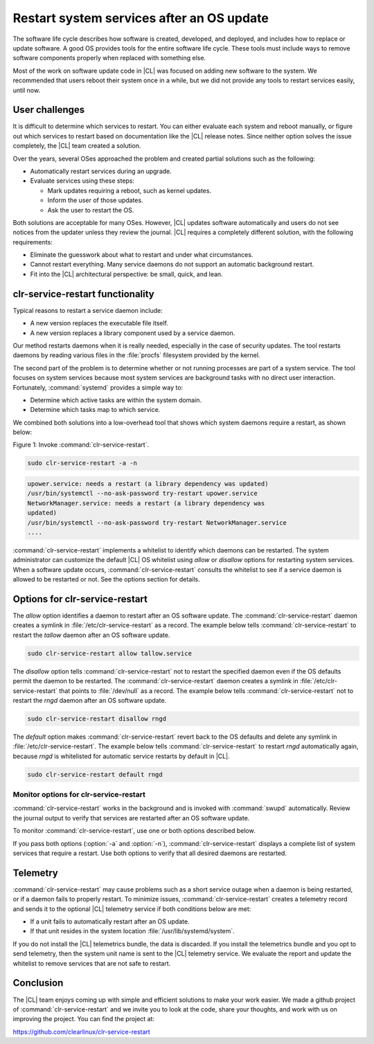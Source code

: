 .. _restart:

Restart system services after an OS update
##########################################

The software life cycle describes how software is created, developed, and
deployed, and includes how to replace or update software. A good OS
provides tools for the entire software life cycle. These tools must include
ways to remove software components properly when replaced with something else.

Most of the work on software update code in |CL| was focused on adding new
software to the system. We recommended that users reboot their system once in
a while, but we did not provide any tools to restart services easily, until
now.

User challenges
***************

It is difficult to determine which services to restart. You can either
evaluate each system and reboot manually, or figure out which services to
restart based on documentation like the |CL| release notes. Since neither
option solves the issue completely, the |CL| team created a solution.

Over the years, several OSes approached the problem and created partial
solutions such as the following:

* Automatically restart services during an upgrade.
* Evaluate services using these steps:

  * Mark updates requiring a reboot, such as kernel updates.
  * Inform the user of those updates.
  * Ask the user to restart the OS.

Both solutions are acceptable for many OSes. However, |CL| updates software
automatically and users do not see notices from the updater unless they review
the journal. |CL| requires a completely different solution, with the following
requirements:

* Eliminate the guesswork about what to restart and under what circumstances.
* Cannot restart everything. Many service daemons do not support an automatic
  background restart.
* Fit into the |CL| architectural perspective: be small, quick, and lean.

clr-service-restart functionality
*********************************

Typical reasons to restart a service daemon include:

* A new version replaces the executable file itself.
* A new version replaces a library component used by a service daemon.

Our method restarts daemons when it is really needed, especially
in the case of security updates. The tool restarts daemons by reading
various files in the :file:`procfs` filesystem provided by the kernel.

The second part of the problem is to determine whether or not running
processes are part of a system service. The tool focuses on system services
because most system services are background tasks with no direct user
interaction. Fortunately, :command:`systemd` provides a simple way to:

* Determine which active tasks are within the system domain.
* Determine which tasks map to which service.

We combined both solutions into a low-overhead tool that shows which system
daemons require a restart, as shown below:

Figure 1: Invoke :command:`clr-service-restart`.

.. code-block:: bash

     sudo clr-service-restart -a -n

.. code-block:: console

     upower.service: needs a restart (a library dependency was updated)
     /usr/bin/systemctl --no-ask-password try-restart upower.service
     NetworkManager.service: needs a restart (a library dependency was
     updated)
     /usr/bin/systemctl --no-ask-password try-restart NetworkManager.service
     ....

:command:`clr-service-restart` implements a whitelist to identify which
daemons can be restarted. The system administrator can customize the default
|CL| OS whitelist using *allow* or *disallow* options for
restarting system services. When a software update occurs,
:command:`clr-service-restart` consults the whitelist to see if a service
daemon is allowed to be restarted or not. See the options section for
details.


Options for clr-service-restart
*******************************

The *allow* option identifies a daemon to restart after an OS software
update. The :command:`clr-service-restart` daemon creates a symlink in
:file:`/etc/clr-service-restart` as a record. The example below tells
:command:`clr-service-restart` to restart the *tallow* daemon after an
OS software update.

.. code-block:: bash

   sudo clr-service-restart allow tallow.service

The *disallow* option tells :command:`clr-service-restart` not to
restart the specified daemon even if the OS defaults permit the daemon to be
restarted. The :command:`clr-service-restart` daemon creates a symlink in
:file:`/etc/clr-service-restart` that points to :file:`/dev/null` as a
record. The example below tells :command:`clr-service-restart` not to restart the *rngd* daemon after an OS software update.

.. code-block:: bash

   sudo clr-service-restart disallow rngd

The *default* option makes :command:`clr-service-restart` revert back
to the OS defaults and delete any symlink in :file:`/etc/clr-service-restart`.
The example below tells :command:`clr-service-restart` to restart
*rngd* automatically again, because *rngd* is whitelisted for
automatic service restarts by default in |CL|.

.. code-block:: bash

   sudo clr-service-restart default rngd

Monitor options for clr-service-restart
=======================================

:command:`clr-service-restart` works in the background and is invoked with
:command:`swupd` automatically. Review the journal output to verify that
services are restarted after an OS software update.

To monitor :command:`clr-service-restart`, use one or both options described
below.

.. option:: -n

   This option makes :command:`clr-service-restart` perform no restarts.
   Instead it displays the services that could potentially be restarted.
   When used, :command:`clr-service-restart` outputs a list of messages
   showing:

   * Which service needs a restart.
   * What unit it is.
   * Why it needs a restart.
   * Which command is required to restart the unit.

.. option:: -a

   This option makes :command:`clr-service-restart` consider all system
   services, not only the ones that are whitelisted. Because the default
   whitelist in |CL| is relatively short, you can use this option to
   restart all impacted services when you log in on the system.

If you pass both options (:option:`-a` and :option:`-n`),
:command:`clr-service-restart` displays a complete list of system services
that require a restart. Use both options to verify that all desired daemons
are restarted.


Telemetry
*********

:command:`clr-service-restart` may cause problems such as a short service
outage when a daemon is being restarted, or if a daemon fails to properly
restart. To minimize issues, :command:`clr-service-restart` creates a
telemetry record and sends it to the optional |CL| telemetry service if both
conditions below are met:

* If a unit fails to automatically restart after an OS update.
* If that unit resides in the system location :file:`/usr/lib/systemd/system`.

If you do not install the |CL| telemetrics bundle, the data is discarded. If
you install the telemetrics bundle and you opt to send telemetry, then the
system unit name is sent to the |CL| telemetry service. We evaluate the report
and update the whitelist to remove services that are not safe to restart.

Conclusion
**********

The |CL| team enjoys coming up with simple and efficient solutions to make
your work easier. We made a github project of :command:`clr-service-restart`
and we invite you to look at the code, share your thoughts, and work with us
on improving the project. You can find the project at:

https://github.com/clearlinux/clr-service-restart
